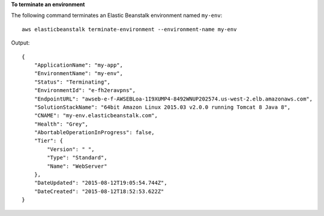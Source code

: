 **To terminate an environment**

The following command terminates an Elastic Beanstalk environment named ``my-env``::

  aws elasticbeanstalk terminate-environment --environment-name my-env

Output::

  {
      "ApplicationName": "my-app",
      "EnvironmentName": "my-env",
      "Status": "Terminating",
      "EnvironmentId": "e-fh2eravpns",
      "EndpointURL": "awseb-e-f-AWSEBLoa-1I9XUMP4-8492WNUP202574.us-west-2.elb.amazonaws.com",
      "SolutionStackName": "64bit Amazon Linux 2015.03 v2.0.0 running Tomcat 8 Java 8",
      "CNAME": "my-env.elasticbeanstalk.com",
      "Health": "Grey",
      "AbortableOperationInProgress": false,
      "Tier": {
          "Version": " ",
          "Type": "Standard",
          "Name": "WebServer"
      },
      "DateUpdated": "2015-08-12T19:05:54.744Z",
      "DateCreated": "2015-08-12T18:52:53.622Z"
  }
